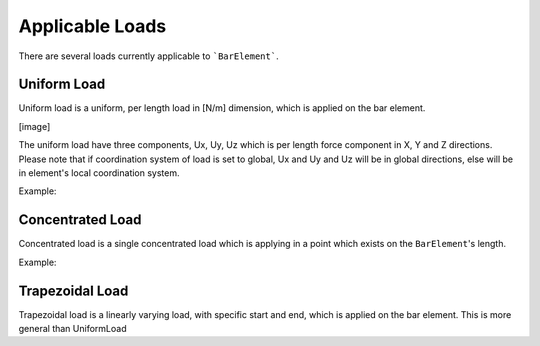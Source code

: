 Applicable Loads
----------------
There are several loads currently applicable to ```BarElement```.

Uniform Load
^^^^^^^^^^^^
Uniform load is a uniform, per length load in [N/m] dimension, which is applied on the bar element.

[image]

The uniform load have three components, Ux, Uy, Uz which is per length force component in X, Y and Z directions.
Please note that if coordination system of load is set to global, Ux and Uy and Uz will be in global directions, else will be in element's local coordination system.

Example:

Concentrated Load
^^^^^^^^^^^^^^^^^
Concentrated load is a single concentrated load which is applying in a point which exists on the ``BarElement``'s length.

Example:

Trapezoidal Load
^^^^^^^^^^^^^^^^
Trapezoidal load is a linearly varying load, with specific start and end, which is applied on the bar element.
This is more general than UniformLoad